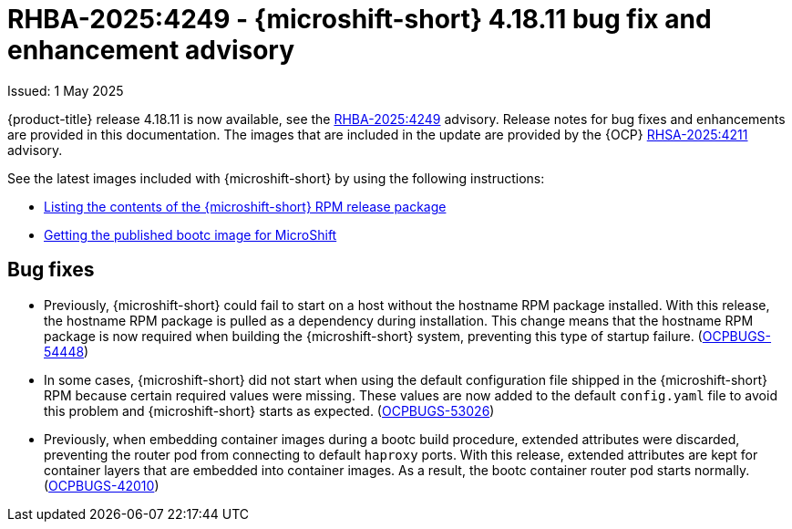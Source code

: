 
// Module included in the following assemblies:
//
//microshift_release_notes/microshift-4-18-release-notes.adoc

:_mod-docs-content-type: REFERENCE
[id="microshift-4-18-11-dp_{context}"]
= RHBA-2025:4249 - {microshift-short} 4.18.11 bug fix and enhancement advisory

[role="_abstract"]
Issued: 1 May 2025

{product-title} release 4.18.11 is now available, see the link:https://access.redhat.com/errata/RHBA-2025:4249[RHBA-2025:4249] advisory. Release notes for bug fixes and enhancements are provided in this documentation. The images that are included in the update are provided by the {OCP} link:https://access.redhat.com/errata/RHSA-2025:4211[RHSA-2025:4211] advisory.

See the latest images included with {microshift-short} by using the following instructions:

* xref:../microshift_updating/microshift-list-update-contents.adoc#microshift-get-rpm-release-info_microshift-list-update-contents[Listing the contents of the {microshift-short} RPM release package]
* xref:../microshift_install_bootc/microshift-install-bootc-image.adoc#microshift-install-bootc-get-published-image_microshift-install-publish-bootc-image[Getting the published bootc image for MicroShift]

[id="microshift-4-18-11-bugs_{context}"]
== Bug fixes

* Previously, {microshift-short} could fail to start on a host without the hostname RPM package installed. With this release, the hostname RPM package is pulled as a dependency during installation. This change means that the hostname RPM package is now required when building the {microshift-short} system, preventing this type of startup failure.  (link:https://issues.redhat.com/browse/OCPBUGS-54448[OCPBUGS-54448])

* In some cases, {microshift-short} did not start when using the default configuration file shipped in the {microshift-short} RPM because certain required values were missing. These values are now added to the default `config.yaml` file to avoid this problem and {microshift-short} starts as expected. (link:https://issues.redhat.com/browse/OCPBUGS-53026[OCPBUGS-53026])

* Previously, when embedding container images during a bootc build procedure, extended attributes were discarded, preventing the router pod from connecting to default `haproxy` ports. With this release, extended attributes are kept for container layers that are embedded into container images. As a result, the bootc container router pod starts normally. (link:https://issues.redhat.com/browse/OCPBUGS-42010[OCPBUGS-42010])
